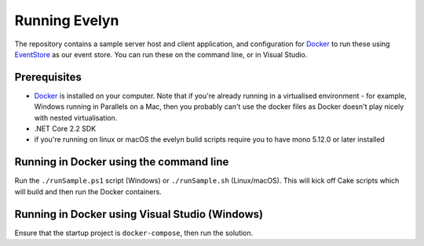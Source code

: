 Running Evelyn
==============

The repository contains a sample server host and client application, and configuration for `Docker <https://www.docker.com/>`_ to run these using `EventStore <https://eventstore.org/>`_ as our event store. You can run these on the command line, or in Visual Studio.

Prerequisites
-------------

- `Docker <https://www.docker.com/>`_ is installed on your computer. Note that if you're already running in a virtualised environment - for example, Windows running in Parallels on a Mac, then you probably can't use the docker files as Docker doesn't play nicely with nested virtualisation.
- .NET Core 2.2 SDK
- if you're running on linux or macOS the evelyn build scripts require you to have mono 5.12.0 or later installed

Running in Docker using the command line
----------------------------------------

Run the ``./runSample.ps1`` script (Windows) or ``./runSample.sh`` (Linux/macOS). This will kick off Cake scripts which will build and then run the Docker containers.

Running in Docker using Visual Studio (Windows)
-----------------------------------------------
Ensure that the startup project is ``docker-compose``, then run the solution.